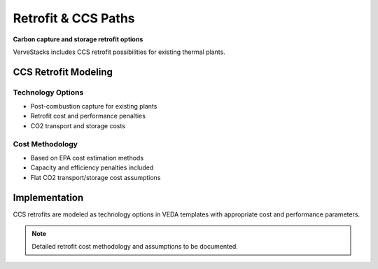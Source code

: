 =====================
Retrofit & CCS Paths
=====================

**Carbon capture and storage retrofit options**

VerveStacks includes CCS retrofit possibilities for existing thermal plants.

CCS Retrofit Modeling
======================

Technology Options
------------------
- Post-combustion capture for existing plants
- Retrofit cost and performance penalties
- CO2 transport and storage costs

Cost Methodology
-----------------
- Based on EPA cost estimation methods
- Capacity and efficiency penalties included
- Flat CO2 transport/storage cost assumptions

Implementation
==============

CCS retrofits are modeled as technology options in VEDA templates with appropriate cost and performance parameters.

.. note::
   Detailed retrofit cost methodology and assumptions to be documented.
